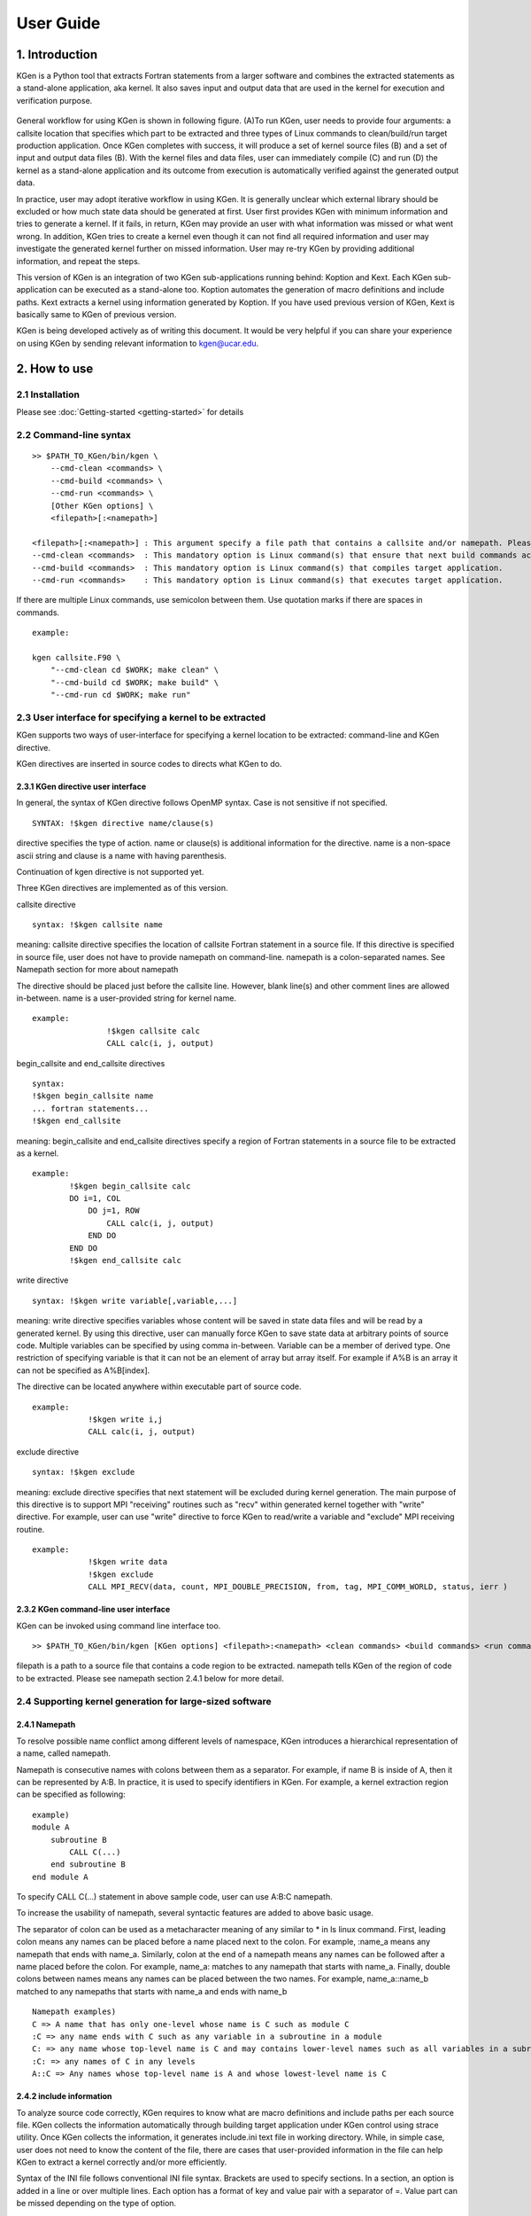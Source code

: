 ==========
User Guide
==========


------------------
1. Introduction
------------------

KGen is a Python tool that extracts Fortran statements from a larger software and combines the extracted statements as a stand-alone application, aka kernel. It also saves input and output data that are used in the kernel for execution and verification purpose.

   .. image:: ./static/workflow2.png

General workflow for using KGen is shown in following figure. (A)To run KGen, user needs to provide four  arguments: a callsite location that specifies which part to be extracted and three types of Linux commands to clean/build/run target production application. Once KGen completes with success, it will produce a set of kernel source files (B) and a set of input and output data files (B). With the kernel files and data files, user can immediately compile (C) and run (D) the kernel as a stand-alone application and its outcome from execution is automatically verified against the generated output data.


In practice, user may adopt iterative workflow in using KGen. It is generally unclear which external library should be excluded or how much state data should be generated at first. User first provides KGen with minimum information and tries to generate a kernel. If it fails, in return, KGen may provide an user with what information was missed or what went wrong. In addition, KGen tries to create a kernel even though it can not find all required information and user may investigate the generated kernel further on missed information. User may re-try KGen by providing additional information, and repeat the steps.

This version of KGen is an integration of two KGen sub-applications running behind: Koption and Kext. Each KGen sub-application can be executed as a stand-alone too. Koption automates the generation of macro definitions and include paths. Kext extracts a kernel using information generated by Koption. If you have used previous version of KGen, Kext is basically same to KGen of previous version.

KGen is being developed actively as of writing this document. It would be very helpful if you can share your experience on using KGen by sending relevant information to kgen@ucar.edu.

------------------
2. How to use
------------------

2.1 Installation
================

Please see :doc:`Getting-started <getting-started>` for details

2.2 Command-line syntax
=======================

::

    >> $PATH_TO_KGen/bin/kgen \
        --cmd-clean <commands> \
        --cmd-build <commands> \
        --cmd-run <commands> \
        [Other KGen options] \
        <filepath>[:<namepath>]

    <filepath>[:<namepath>] : This argument specify a file path that contains a callsite and/or namepath. Please see a section next for details.
    --cmd-clean <commands>  : This mandatory option is Linux command(s) that ensure that next build commands actually compiles all source files that KGen requires to analyze.
    --cmd-build <commands>  : This mandatory option is Linux command(s) that compiles target application.
    --cmd-run <commands>    : This mandatory option is Linux command(s) that executes target application.

If there are multiple Linux commands, use semicolon between them. Use quotation marks if there are spaces in commands.

::

    example:

    kgen callsite.F90 \
        "--cmd-clean cd $WORK; make clean" \
        "--cmd-build cd $WORK; make build" \
        "--cmd-run cd $WORK; make run"

2.3 User interface for specifying a kernel to be extracted
==========================================================

KGen supports two ways of user-interface for specifying a kernel location to be extracted: command-line and KGen directive.

KGen directives are inserted in source codes to directs what KGen to do.

2.3.1 KGen directive user interface
-----------------------------------

In general, the syntax of KGen directive follows OpenMP syntax. Case is not sensitive if not specified.

::

    SYNTAX: !$kgen directive name/clause(s)

directive specifies the type of action. name or clause(s) is additional information for the directive. name is a non-space ascii string and clause is a name with having parenthesis.

Continuation of kgen directive is not supported yet.

Three KGen directives are implemented as of this version.

callsite directive

::

    syntax: !$kgen callsite name

meaning: callsite directive specifies the location of callsite Fortran statement in a source file. If this directive is specified in source file, user does not have to provide namepath on command-line. namepath is a colon-separated names. See Namepath section for more about namepath

The directive should be placed just before the callsite line. However, blank line(s) and other comment lines are allowed in-between. name is a user-provided string for kernel name.

::

    example: 
                    !$kgen callsite calc
                    CALL calc(i, j, output)


begin_callsite and end_callsite directives

::

    syntax:
    !$kgen begin_callsite name
    ... fortran statements...
    !$kgen end_callsite

meaning: begin_callsite and end_callsite directives specify a region of Fortran statements in a source file to be extracted as a kernel. 

::

    example: 
            !$kgen begin_callsite calc
            DO i=1, COL
                DO j=1, ROW
                    CALL calc(i, j, output)
                END DO
            END DO
            !$kgen end_callsite calc


write directive

::

    syntax: !$kgen write variable[,variable,...]

meaning: write directive specifies variables whose content will be saved in state data files and will be read by a generated kernel. By using this directive, user can manually force KGen to save state data at arbitrary points of source code. Multiple variables can be specified by using comma in-between. Variable can be a member of derived type. One restriction of specifying variable is that it can not be an element of array but array itself. For example if A%B is an array it can not be specified as A%B[index].

The directive can be located anywhere within executable part of source code.

::

    example: 
                !$kgen write i,j
                CALL calc(i, j, output)

exclude directive

::

    syntax: !$kgen exclude

meaning: exclude directive specifies that next statement will be excluded during kernel generation. The main purpose of this directive is to support MPI "receiving" routines such as "recv" within generated kernel together with "write" directive. For example, user can use "write" directive to force KGen to read/write a variable and "exclude" MPI receiving routine.

::

    example: 
                !$kgen write data
                !$kgen exclude
                CALL MPI_RECV(data, count, MPI_DOUBLE_PRECISION, from, tag, MPI_COMM_WORLD, status, ierr )

2.3.2 KGen command-line user interface
---------------------------------------

KGen can be invoked using command line interface too.

::

    >> $PATH_TO_KGen/bin/kgen [KGen options] <filepath>:<namepath> <clean commands> <build commands> <run commands>

filepath is a path to a source file that contains a code region to be extracted. namepath tells KGen of the region of code to be extracted.  Please see namepath section 2.4.1 below for more detail.

2.4 Supporting kernel generation for large-sized software
==========================================================

2.4.1 Namepath
-----------------------------------

To resolve possible name conflict among different levels of namespace, KGen introduces a hierarchical representation of a name, called namepath.

Namepath is consecutive names with colons between them as a separator.  For example, if name B is inside of A, then it can be represented by A:B. In practice, it is used to specify  identifiers in KGen. For example, a kernel extraction region can be specified as following:

::

    example)
    module A
        subroutine B
            CALL C(...)
        end subroutine B
    end module A

To specify CALL C(...) statement in above sample code, user can use A:B:C namepath.

To increase the usability of namepath, several syntactic features are added to above basic usage.

The separator of colon can be used as a metacharacter meaning of any similar to * in ls linux command. First, leading colon means any names can be placed before a name placed next to the colon. For example, :name_a means any namepath that ends with name_a. Similarly, colon at the end of a namepath means any names can be followed after a name placed before the colon. For example, name_a: matches to any namepath that starts with name_a. Finally, double colons between names means any names can be placed between the two names. For example, name_a::name_b matched to any namepaths that starts with name_a and ends with name_b

::

    Namepath examples)
    C => A name that has only one-level whose name is C such as module C 
    :C => any name ends with C such as any variable in a subroutine in a module
    C: => any name whose top-level name is C and may contains lower-level names such as all variables in a subroutine of C
    :C: => any names of C in any levels
    A::C => Any names whose top-level name is A and whose lowest-level name is C

2.4.2 include information
-----------------------------------

To analyze source code correctly, KGen requires to know what are macro definitions and include paths per each source file. KGen collects the information automatically through building target application under KGen control using strace utility. Once KGen collects the information, it generates include.ini text file in working directory. While, in simple case, user does not need to know the content of the file, there are cases that user-provided information in the file can help KGen to extract a kernel correctly and/or more efficiently.

Syntax of the INI file follows conventional INI file syntax. Brackets are used to specify sections. In a section, an option is added in a line or over multiple lines. Each option has a format of key and value pair with a separator of =. Value part can be missed depending on the type of option.

2.4.2.1 INI sections applicable to each source file

Some information has to be provided per each source file separately. As of this version, there are four types of information are identified in this category: macro definition,include directory, compiler path and compiler options. Following convention is used to provide these information in the INI file. 

::

    [ Path-to-source-file ]
    include = [directory path]:[directory path]:...
    macro_name = macro_value
    ...
    compiler = path/to/compiler
    compiler_options = compiler options

    example) When program.F90 uses a module in ./module directory, and program.F90 needs macro definition of N=10 with intel Fortran compiler and -O2 -fp-model precise option

    [program.F90]
    include = ./module
    N = 10
    compiler = ifort
    compiler_options = -O2 -fp-model precise

There can be multiple macro_name options but only one include, compiler, and compiler_options option is allowed per each file.

2.4.2.2 INI sections applicable to all source files

There are several types of information that can be applied to all source files that KGen analyzes. 

Common macro definitions and include directories

In some cases, all source files may share the same macro definitions and/or include directories. In the cases, instead of specifying the information per each source file sections, user can use following sections.

::

    [macro]
    macro_name = macro_value
    ...

These macros will be added to each source file during KGen analysis.

::

    [include]
    include_path1 =
    include_path2 =
    ...

These include_paths will be added to each source file during KGen analysis. Note that each path should be specified per each line, which is different from the syntax of separate section for each file. Value part of each option should be blank for this version and is reserved for later use.

2.4.2.3 INI sections applicable to KGen operations

User can set a compiler command and compiler options to be used in extracted kernel.

::

    [compiler]
    compiler = path/to/compiler
    compiler_options = compiler options

User can provide additional information to import source files or object files or library files through import section in a INI file. 

::

    [import]
    filepath = action

source and object and library actions are implemented as of this version. source action in import section provides KGen with paths to additional files to be analyzed before starting main parsing tasks. object action specifies a path to an object file that will be copied to kernel output directory. Library actions specifies a path to a folder contains libraries and name of library(similar to -L and -l compiler option)

::

    [import]
    /path/to/source/file.F90 = source
    /path/to/object/file.o = object
    /path/to/folder/contains/library_files = library(libname)

2.4.3 User-provided exclude information
----------------------------------------

KGen accepts an INI-format file with -e command-line option. In the INI file, user can provide KGen with information of names( or namepaths) to be excluded during name search. Details of using the INI file are explained in following sections.

::

    Command line option format: -e <user-providing INI format file>

Syntax of the INI file follows conventional INI file syntax. Brackets are used to specify sections. In a section, a option is added in a line or over multiple lines.

2.4.3.1 namepath section

When namepath is specified in a section of INI file, actions specified in an option are applied to namepath in the option.

::

    [namepath]
    namepath = [action]

namepath in an option line specifies target of action. The syntax of namepath is explained in section 2.4.1.

Regardless of actions specified in an option line, any name in execution part of Fortran source codes that matches to namepaths will be skipped from name resolution in KGen. This is also true if there is no action is specified.

There are two actions defined in this version.

When skip_module is specified as action, KGen will not use a module specified by the namepath during name resolution tasks. This actions is useful when an module implemented in external library is used but not relevant to kernel extraction. By specifying this action, user can prune search tasks.

When remove_state is specified as action, KGen will not save state data specified by the namepath. This action may be useful discarding components of a derived type. If not all components of a derived type should be used for saving state data, user can specify components of the derived to be excluded from the state saving. This action may be used together with above skip_module action.


-----------------------
3. Command line options
-----------------------

The syntax of each options generally follows the following convention:

::

    General KGen option syntax:
    -[-]<option-name> [<suboption-name>=<suboption-value>[,[<suboption-name>=]<suboption-value>]]

If there are multiple information in <suboption-value>, each information would be separated by colon, :. Double or single quotation marks can be used to use some of the separation symbols, such as equal sign, comma, colon, in option value.

[-c, --cmd-clean]
::

    meaning: This mandatory option is Linux command(s) that ensure that next build commands actually compiles all source files that KGen requires to analyze.
    example) --cmd-clean cd src; make clean

[-b, --cmd-build]
::

    meaning: This mandatory option is Linux command(s) that compiles target application.
    example) --cmd-build cd src; make build

[-r, --cmd-run]
::

    meaning:  This mandatory option is Linux command(s) that executes target application.
    example) --cmd-run cd src; make run

[--outdir]
::

    meaning : KGen output directory
    example) --outdir /path/to/output/directory

[--rebuild]
::

    meaning :  This option forces KGen generates intermittent files such as strace log files and include.ini files. Current version supports strace, include, and state sub-options. strace forces to rebuild strace.log file. include forces to rebuild include.ini file. state forces to rebuild state data files. All sub-option is the same to using all of the three sub-options.
    example) --rebuild strace,include,state

[--prerun]
::

    meaning :  This options provide a way for user to specify Linux commands that are executed before KGen executes Linux shell command at several stages during kernel extraction. There are five sub-options are supported in this version: clean, build, run, kernel_build and kerne_run. A argument of each sub-commands are executed before executing clean commands, build commands and run command for target application, and build command and run command for KGen generated kernel.
    example) --prerun build=module load intel; module load impi; module load mkl

[--strace]
::

    meaning : specify paths for strace log file. If starce log file is specified, KGen uses the file instead of generating new strace log file.
    example) --strace ./strace.log

[-i, --include-ini]
::

    meaning: specify paths for include INI file. If include INI file is specified, KGen uses the file instead of generating new include INI file.
    example) --include-ini ./include.ini

[--invocation]
::

    meaning : specifies when to generated state data from which MPI ranks and OpenMP threads. 
    syntax: mpi_rank:openmp_num:invocation[,mpi_rank:openmp_num:invocation[...]]
    examples
      --invocation  0:1:2  => mpi rank0, openmp num 1, and third invocation of the kernel(starts from 0)
      --invocation  1-2:3-4:5-6 => mpi rank1 and 2, openmp num 3 and 4, and sixth and seventh invocations of the kernel

Use 0 for "non MPI application" and use 0 for "non OpenMP application" in the first and second part of the syntax.

[-e, --exclude-ini]
::

    meaning: specify paths for an exclude INI file
    example) --exclude ./exclude.ini

[--kernel-option]
::

    meaning : compiler-specific information used in generating Makefile for kernel. Two sub-options are defined in this version: FC and FC_FLAGS. User can choose which Fortran compiler to be used in the kernel makefile with FC flag. If user also provide the same information in include.ini file, FC in this option overwrite previous setting and FC_FLAGS in this option added to one in included.ini.
    example) --kernel-option FC=ifort,FC_FLAGS=-O3

[--mpi]
::

    meaning : Turns on MPI supports in KGen. There are several sub-options: enable, comm, use, and header. enable specifies that KGen extracts a kernel from MPI application. This is a mandatory for MPI application. comm specified the names of variable that is used when MPI call is made. Default comm is MPI_COMM_WORLD. use specifies Fortran module name whose name is inserted in additional Fortran use statement. There is no default value for use. header specifies the path to MPI header file. Default header is mpif.h.
    example) --mpi ranks=0,comm=mpicom,use="spmd_utils:mpicom"

[--openmp]
::

    meaning : Turns on OpenMP supports in KGen. There is two sub-options: "enable" and "kernel-in-critical-region".  "enable" specifies that KGen extracts a kernel from OpenMP application. This is a mandatory for OpenMP application. "kernel-in-critical-region" can has one of two values: "yes" or "no". If "kernel-in-critical-region" is set to "yes", kernel region is encompassed by OpenMP Critical region, which improves correctness of generated state data. However, this may cause deadlock if OpenMP Barrier is used within the kernel.
    example) --openmp kernel-in-critical-region=yes

[--intrinsic]
::

    meaning : options to let KGen skip searching for names of intrinsic-procedures. At minimum, one of skip or noskip should be provided. With except sub-flag, user can specify which namepath should be considered as exception.  With add-intrinsic sub-flag, user can add new intrinsic function names. default: --intrinsic skip
    example) --intrinsic skip,except=mod_A.subr_B.sum

[--timing]
::

    meaning : provides information about performance measurement. One sub-flag is defined in this version: repeat. repeat provides the number of invocations to the kernel subprogram to enhance the measurement resolution. 
    example) --timing repeat=1000

[--verbose]
::

    meaning: This flag sets the initial verbosity level in the generated kernel. Default value is 1. User can modify the verbosity level by changing the verbosity value that is hard coded in the generated callsite file.

[--check]
::

    meaning: This flag provides KGen with correctness check-related information. Current implementation only allows perturbation related information. pert_invar sub-flag select an input variable for perturbation test. Pert_lim sub-flag sets the magnitude of perturbation.  Default value is \'1.0E-15\'. 
    example) --check pert_invar=varname,pert_lim=1.0E-7

[--add-mpi-frame]
::

    meaning: This flag specify to create MPI framework for replicating kernel execution across multiple MPI ranks. This is simple duplication of kernel execution without having any communication among kernels. Two sub-options are allowed: np and mpiexec. np sets the number of MPI ranks and mpiexec sets the path to mpiexec.
    example) --add-mpi-frame=np=4,mpiexec=mpirun

[--source]
::

    meaning : this options specifies information related to source file. format sub-flag specifies the Fortran format of source files fixed is used for F77 format and free used for F90 and later format. With this sub-flag, KGen forces to use the specified format regardless of file extension. strict format let parser of KGen informe to apply format strictly or not. Default is of the sub-flag is no, alias sub-flag create path alias. This is useful if you have one file physical location but has two different paths that points the same physical path.
    example) format=free,strict=no,alias=/path/A:/path/B

------------------
4. Known Issues
------------------

Only subset of Fortran specification is supported.
A variable of assumed size array is not supported for state generation
File I/O and MPI communication in KGen-generated kernel is not supported
Cyclic linked list is not supported.
Pointer variable that is associated with part of input state to the kernel may ( or may not) generate issues depending on the usage of the variable within the extracted kernel

-------------------------------
5. Changes from KGen ver. 0.6.3
-------------------------------

5.1 User Interface
==========================================================

Three mandatory options(clean, build and run of target application) are added in command line.
strace, rebuild, prerun options are added

5.2 Major Improvements
==========================================================

Macro definitions and include paths are automatically generated by KGen

'

